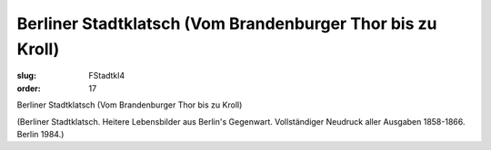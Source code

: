Berliner Stadtklatsch (Vom Brandenburger Thor bis zu Kroll)
===========================================================

:slug: FStadtkl4
:order: 17

Berliner Stadtklatsch (Vom Brandenburger Thor bis zu Kroll)

.. class:: source

  (Berliner Stadtklatsch. Heitere Lebensbilder aus Berlin's Gegenwart. Vollständiger Neudruck aller Ausgaben 1858-1866. Berlin 1984.)
